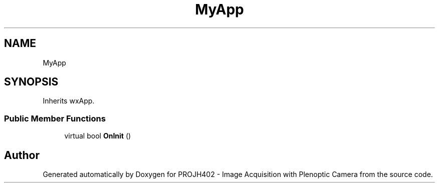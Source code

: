 .TH "MyApp" 3 "PROJH402 - Image Acquisition with Plenoptic Camera" \" -*- nroff -*-
.ad l
.nh
.SH NAME
MyApp
.SH SYNOPSIS
.br
.PP
.PP
Inherits wxApp\&.
.SS "Public Member Functions"

.in +1c
.ti -1c
.RI "virtual bool \fBOnInit\fP ()"
.br
.in -1c

.SH "Author"
.PP 
Generated automatically by Doxygen for PROJH402 - Image Acquisition with Plenoptic Camera from the source code\&.
